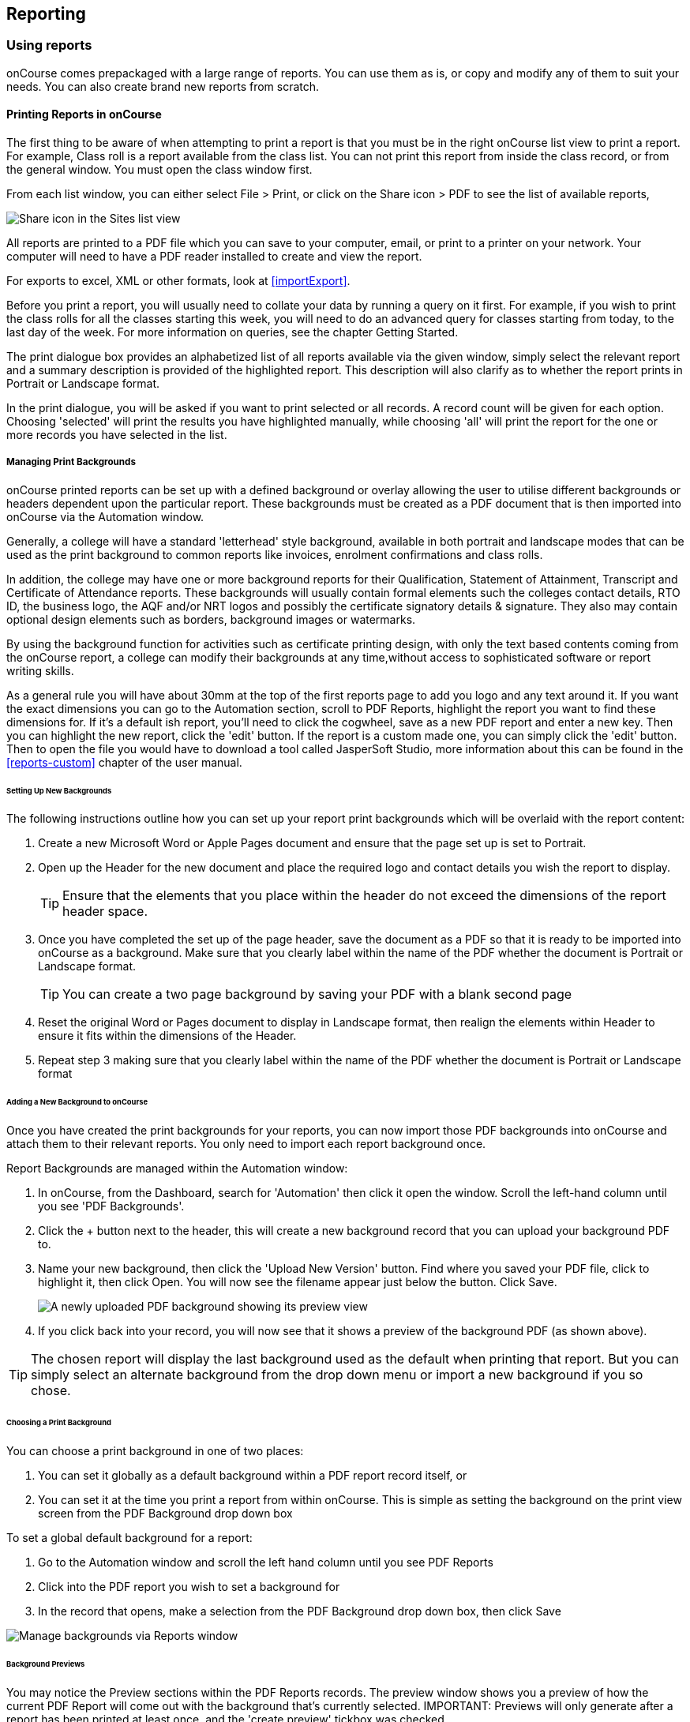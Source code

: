 [[reports]]
== Reporting

[[reports-printing]]
=== Using reports

onCourse comes prepackaged with a large range of reports. You can use
them as is, or copy and modify any of them to suit your needs. You can
also create brand new reports from scratch.

==== Printing Reports in onCourse

The first thing to be aware of when attempting to print a report is that
you must be in the right onCourse list view to print a report. For
example, Class roll is a report available from the class list. You can
not print this report from inside the class record, or from the general
window. You must open the class window first.

From each list window, you can either select File > Print, or click on
the Share icon > PDF to see the list of available reports,

image:images/PrintIcon.png[ Share icon in the Sites list view
,scaledwidth=80.0%]

All reports are printed to a PDF file which you can save to your
computer, email, or print to a printer on your network. Your computer
will need to have a PDF reader installed to create and view the report.

For exports to excel, XML or other formats, look at <<importExport>>.

Before you print a report, you will usually need to collate your data by
running a query on it first. For example, if you wish to print the class
rolls for all the classes starting this week, you will need to do an
advanced query for classes starting from today, to the last day of the
week. For more information on queries, see the chapter Getting Started.

The print dialogue box provides an alphabetized list of all reports
available via the given window, simply select the relevant report and a
summary description is provided of the highlighted report. This
description will also clarify as to whether the report prints in
Portrait or Landscape format.

In the print dialogue, you will be asked if you want to print selected
or all records. A record count will be given for each option. Choosing
'selected' will print the results you have highlighted manually, while
choosing 'all' will print the report for the one or more records you
have selected in the list.

===== Managing Print Backgrounds

onCourse printed reports can be set up with a defined background or
overlay allowing the user to utilise different backgrounds or headers
dependent upon the particular report. These backgrounds must be created
as a PDF document that is then imported into onCourse via the Automation
window.

Generally, a college will have a standard 'letterhead' style background,
available in both portrait and landscape modes that can be used as the
print background to common reports like invoices, enrolment
confirmations and class rolls.

In addition, the college may have one or more background reports for
their Qualification, Statement of Attainment, Transcript and Certificate
of Attendance reports. These backgrounds will usually contain formal
elements such the colleges contact details, RTO ID, the business logo,
the AQF and/or NRT logos and possibly the certificate signatory details
& signature. They also may contain optional design elements such as
borders, background images or watermarks.

By using the background function for activities such as certificate
printing design, with only the text based contents coming from the
onCourse report, a college can modify their backgrounds at any
time,without access to sophisticated software or report writing skills.

As a general rule you will have about 30mm at the top of the first
reports page to add you logo and any text around it. If you want the
exact dimensions you can go to the Automation section, scroll to PDF
Reports, highlight the report you want to find these dimensions for. If
it's a default ish report, you'll need to click the cogwheel, save as a
new PDF report and enter a new key. Then you can highlight the new
report, click the 'edit' button. If the report is a custom made one, you
can simply click the 'edit' button. Then to open the file you would have
to download a tool called JasperSoft Studio, more information about this
can be found in the <<reports-custom>> chapter of the user manual.

====== Setting Up New Backgrounds

The following instructions outline how you can set up your report print
backgrounds which will be overlaid with the report content:

. Create a new Microsoft Word or Apple Pages document and ensure that
the page set up is set to Portrait.
. Open up the Header for the new document and place the required logo
and contact details you wish the report to display.

+
[TIP]
====
Ensure that the elements that you place within the header do not exceed
the dimensions of the report header space.
====
. Once you have completed the set up of the page header, save the
document as a PDF so that it is ready to be imported into onCourse as a
background. Make sure that you clearly label within the name of the PDF
whether the document is Portrait or Landscape format.
+
[TIP]
====
You can create a two page background by saving your PDF with a blank
second page
====


. Reset the original Word or Pages document to display in Landscape
format, then realign the elements within Header to ensure it fits within
the dimensions of the Header.
. Repeat step 3 making sure that you clearly label within the name of
the PDF whether the document is Portrait or Landscape format

====== Adding a New Background to onCourse

Once you have created the print backgrounds for your reports, you can
now import those PDF backgrounds into onCourse and attach them to their
relevant reports. You only need to import each report background once.

Report Backgrounds are managed within the Automation window:


. In onCourse, from the Dashboard, search for 'Automation' then click it
open the window. Scroll the left-hand column until you see 'PDF
Backgrounds'.
. Click the + button next to the header, this will create a new
background record that you can upload your background PDF to.
. Name your new background, then click the 'Upload New Version' button.
Find where you saved your PDF file, click to highlight it, then click
Open. You will now see the filename appear just below the button. Click
Save.
+
image:images/background_new.png[ A newly uploaded PDF background showing
its preview view ,scaledwidth=80.0%]
. If you click back into your record, you will now see that it shows a
preview of the background PDF (as shown above).

[TIP]
====
The chosen report will display the last background used as the default
when printing that report. But you can simply select an alternate
background from the drop down menu or import a new background if you so
chose.
====

====== Choosing a Print Background

You can choose a print background in one of two places:


. You can set it globally as a default background within a PDF report
record itself, or
. You can set it at the time you print a report from within onCourse.
This is simple as setting the background on the print view screen from
the PDF Background drop down box

To set a global default background for a report:


. Go to the Automation window and scroll the left hand column until you
see PDF Reports
. Click into the PDF report you wish to set a background for
. In the record that opens, make a selection from the PDF Background
drop down box, then click Save

image:images/select_default_background.png[ Manage backgrounds via
Reports window ,scaledwidth=100.0%]

====== Background Previews

You may notice the Preview sections within the PDF Reports records. The
preview window shows you a preview of how the current PDF Report will
come out with the background that's currently selected. IMPORTANT:
Previews will only generate after a report has been printed at least
once, and the 'create preview' tickbox was checked.

To ensure you create a preview:


. When preparing to print any report, ensure the correct background is
selected
. Ensure the 'Create Preview' tick box is ticked.

How to ensure your report print generates a preview

Once the report is generated, you will be able to see the preview both
in the print view the next time you go to print that report, and also
within the same record in PDF Report section.

image:images/share_preview.png[ Preview in the print view
,scaledwidth=100.0%]

image:images/pdf_preview.png[ Preview in the PDF Report view
,scaledwidth=100.0%]

====== Managing Backgrounds for Custom Reports

The ability to apply a print background to your Custom Reports provides
users with a much greater level of flexibility particularly in reference
to generating Certificates.

One example of this is that if your College has more than one entity
such as a separate Business Training College, by setting up different
print backgrounds for each of your entities, including logos and
branding, you can manage the generation of certificates for both
entities with ease. Whereas previously the images were embedded within
the Custom Report itself, these images are now part of the print
background.

You can also apply new backgrounds to your Custom Reports without the
need to contact ish to request changes to your Custom Report, you can
simply manage this by updating the print background that is used for the
relevant custom report.

[[reports-existing]]
=== Built-in reports

onCourse includes a range of printed reports as part of the standard
software. These examples list the reports available and their purpose.
Additional reports can be quoted and built on request if you do not have
the in-house IT skills to build or modify your own reports.

==== Classes

From the Class list, select Share, then PDF and choose one of the
following reports. You can print all available records, listed records
(based on a query you have run) or the highlighted records. Some of
these reports are also available in other parts of the application as
well.

===== Academic Transcript

To provide students with the information retained in onCourse regarding
each of their enrolments and current status of their outcomes. This is
also available within the Enrolments window.

Student Academic Transcript

===== All Class Details

Detailed report of all information for a given class, including delivery
mode, minimum and maximum places, enrolment numbers, fees and discounts,
session details, course description, tutor information and directions
for getting to the campus.

All Class Details

===== Assessment Outcome Report

For use by the College Tutor to mark the assessment outcomes for each
student studying a VET class. As well as enabling the Tutor to sign and
date the entries prior to sending back to College Administrators for
entering onto onCourse.

Assessment Outcome Report

===== Assessment Outcomes Per Student

For use by the College Tutor to mark the assessment outcomes for a
student studying a VET class, as well as enabling the Tutor to sign and
date the entries prior to sending back to College Administrators for
entering onto onCourse. This is also available within the Enrolments
window.

Assessment Outcome Per Student

===== Budgets

To obtain a detailed print out of the budgeted and actual

In the example below, the classes are listed with the actual figures
displayed. As detail has not been entered for the budget fields, the
budget amounts are all listed as $0.

image:images/reports/BudgetDetailsBySubject.png[ Budgets Details By
Subject ,scaledwidth=80.0%]

===== Budget Details by Class

To obtain a detailed print out of the budgeted and actual income and
expense lines, one page per class.

image:images/reports/BudgetDetailsByClass.png[ Budget Details
,scaledwidth=80.0%]

===== Budget Summary by Subject

Enables Colleges to monitor budget against actuals at the summary level,
includes details by subject on the number of enrolments, income
generated, expenses and the resulting variances.

image:images/reports/BudgetSummaryBySubject.png[ Budget Summary by
Subject ,scaledwidth=80.0%]

===== Budget Summary by Class

Enables Colleges to monitor budget against actuals at the summary level,
includes details by Class on the number of enrolments, income generated,
expenses and the resulting variances.

image:images/reports/BudgetSummaryByClass.png[ Budget Summary by Subject
,scaledwidth=80.0%]

===== Cancelled Classes Count

Provides a summary list of the number of enrolments and monetary value
of those enrolments for classes which have been cancelled and the
students transferred, refunded or credited. This report can be useful
for deciding if that type of class should be offered in the future,
based on it's level of previous student enrolment.

image:images/reports/CancelledClassesCount.png[ Cancelled Classes Count
Report ,scaledwidth=80.0%]

===== Class by Subject Report

To obtain an overview of all classes status within a given time period,
such as a term. Classes are grouped by their Category/Sub Category tag.
Useful for holistic planning processes and work flow activities such as
confirming course go ahead or managing cancellations.

[NOTE]
====
M/F column: If a student's gender is not set within their details, they
will not counted for either M or F; thus M + F does not necessarily
equal to the total number of enrolments. Target column: This is the
number of enrolments to reach the target for this class, i.e.: -3 means
3 more enrolments are required to meet the target, 3 would means that
there are 3 enrolments more than the target.
====

A Class by Subject Report

===== Class Contact Sheet

To create a list of students enrolled and the phone numbers and email
addresses for those students. Hard copy lists can be distributed to
tutors before classes commence if you wish them to have this
information. Tutors can also access this information via their web
portal if you organisation has enabled it.

[NOTE]
====
Given that tutors may pass rolls around the room for students to initial
their attendance, to comply with privacy legislation, there are no
student contact details on the class roll. If the tutor requires the
student's contact details, a
link:student contact list[student contact list] can be printed.
====

Class Contact List Report

===== Class Details Report

To obtain full list of one or more classes scheduled sessions. This is a
list view of the timetabled sessions. Useful information to provide to
venue coordinators, tutors and students.

Class Details Report

===== Class Hours

A summary of the classroom, nominal and reportable hours for each class,
for use in the administration of VET / AVETMISS courses.

Class Hours Report

===== Class Information

Class information that can be provided for the enrolling student
including course details, information about the Tutor, directions on
where to go and the individual session details.

image:images/reports/ClassInformation.png[image,scaledwidth=80.0%]

image:images/reports/ClassInformation1.png[ Class Information Report
,scaledwidth=80.0%]

===== Class Invoice Record

Invaluable as a method of cross referencing incoming payments for a
given Class. the report lists the names of all enrolling students,
Invoice No, fee charged, fee paid and any outstanding balances. As well
as the name and contact number of the payee

image:images/reports/ClassInvoiceRecord.png[ Class Invoice Record
,scaledwidth=80.0%]

===== Class Prepaid Fees Liability

This Report identifies how much of the invoice value is currently held
in the Pre Paid Fees Liability Account and is yet to be transferred to
the defined Income Account. This report is grouped by Class and sorted
by Date

image:images/reports/PrepaidFeesLiability.png[ Excerpt of Enrolment
Liability Report ,scaledwidth=80.0%]

===== Class Roll

To create a list of students enrolled and columns for each of the
scheduled sessions, used to mark attendance. The report will
automatically re-size to fit the number of students and session
conditions. Hard copy rolls are often distributed to tutors before
classes commence, or PDF copies emailed to tutors or coordinators.

[NOTE]
====
Given that tutors may pass rolls around the room for students to initial
their attendance, to comply with privacy legislation, there are no
student contact details on the class roll. If the tutor requires the
student's contact details, a
link:student contact list[student contact list] can be printed. The roll
is marked by session and will show "Y" if attended; partial attendance,
"N" for absent; absent without reason and no value for unmarked
attendance.
====

Class Roll Report

===== Class Roll - Age

A class roll with the students ages

Class Roll by Age

===== Class Roll - Contact No (Number)

Report that provides a list of all students, their contact phone number,
can be printed out and used for a roll call. Can also be used to contact
students who are not in attendance at their enrolled session or class.

Class Roll - Contact No Report

===== Class Roll - Single Sessions

To be used for classes where the tutors need to return a student-signed
copy of the class roll back to the college administration office after
each week or session. Users need to print multiple copies of this roll
if they require one for each session of a class.

image:images/reports/ClassRollSingle.png[ Class Roll - Single Session
Report ,scaledwidth=80.0%]

===== Class Roll - USI

A class roll with the students USI status and the course qualification
and unit of competency information

Class Roll - USI

===== Class Tutor List

To obtain an overview of classes scheduled for each tutor. This report
also provides the total hours the tutor is scheduled to teach for each
class, which can be used for payroll purposes.

image:images/reports/ClassTutorListReport.png[ Class Tutor List Report
,scaledwidth=80.0%]

===== Class Sign for Door

Report that can be printed off and used as a sign or label on door of
Training Room

Class Sign

===== Class Timetable Report

The purpose of this report is to allow the user to select multiple
classes (which may contain the same students e.g. those doing a Diploma
may undertake 4 classes simultaneously) and print a date-range specified
timetable of sessions to show the students when and where to turn up to
class. Useful for both students attending classes or could also be
printed for all classes for a tutor who teaches multiple classes.

This report is also available in the Courses, Sites & Rooms windows.

image:images/class_timetable_report_dates.png[ Options for the Class
Timetable Report ,scaledwidth=80.0%]

image:images/reports/ClassTimetableReport.png[ Class Timetable Report
,scaledwidth=80.0%]

===== Class Timetable - Planning

This is an alternate version of the class timetable report which
includes the session private notes field in the last column.

This report is also available in the Courses, Sites & Rooms windows.

image:images/reports/class_timetable_report_planning_dates.png[ Options
for the Class Timetable Report - Planning ,scaledwidth=80.0%]

image:images/reports/class_timetable_planning_report.png[ Class
Timetable Planning Report ,scaledwidth=80.0%]

===== Class Tutor Pay Schedule Report

This report provides the detail of the expected payslip lines that will
be generated for all tutors attached to a class with wages in the
budget, allowing you to confirm that the correct details have been
entered at the class level prior to generating the tutor pay.

image:images/reports/class_tutor_pay_schedule.png[ Class Tutor Pay
Schedule Report ,scaledwidth=80.0%]

===== Classes

To obtain an overview of all classes status within a given time period,
such as a term. Useful for holistic planning processes and work flow
activities such as confirming course go ahead or managing cancellations.
Classes are reported in the list order you have sorted the window data
e.g. class name alphabetical order, start date order or code order.

[NOTE]
====
The information available in this report is also available grouped by
subjects in the Classes by Subject Report.
====

Classes Report

===== Commonwealth Assistance Notice

This reports provides information to the student on their enrolment, any
HELP debt and student contribution paid, and any loan fee they may have
incurred. If the student has a VET Student Help loan, you are required
to provide a Commonwealth Assistance Notice to the student. This report
will not print for enrolments in classes that do not have the option
ticked 'This is a VET Student Loan eligible class.'

[NOTE]
====
This report is accessible from both the Classes and Enrolments windows
====

Sample Commonwealth Assistance Notice

===== Course Completion Survey

This report shows you a detailed summary of student survey results
including a list of all students in a class that completed survey on the
student portal, the scores from each student and their comments (if
any). The report also shows the average results per class, and the
average of all results is displayed at the bottom of the report.

[NOTE]
====
Please note that the Course Completion Survey Tutor report should be
used instead if the data will be used outside the office.
====

Sample Course Completion Survey Report

===== Course Completion Survey Summary

This report shows you a summary of all survey results including the
average results for the class. The average of all survey results is
displayed at the bottom of the report. Individual student scores or
comments are not included.

Sample Course Completion Survey Summary Report

===== Course Completion Survey Tutor

This report shows you a detailed summary of student survey results
including a list of all the scores from each student and their comments
(if any). The report also shows the average results per class, and the
average of all results is displayed at the bottom of the report. This
report does not show the name of the students.

[NOTE]
====
Please note that due to privacy considerations, this report should be
used if the data will be used outside the office.
====

Sample Course Completion Survey Tutor Report

===== Demographic Data Report

This report shows the aggregate the responses to the standard student
demographic questions such as age, gender, residential suburb, country
of birth and language spoken for a selection of classes or enrolments.

[NOTE]
====
This report is also available in the Enrolments window.
====

Sample Demographic Data Report

===== Discounts by Class

Report generates a list of all discounts that apply to a given Class. As
well as a summary of the number of enrolments and the discounts taken
up.

image:images/reports/DiscountsByClass.png[ Discounts by Class Report
,scaledwidth=80.0%]

===== Enrolment Confirmation

To provide students with details of their class once they have enrolled.
During the enrolment process, if the student provides an email address,
an email confirmation of enrolment can be selected. It is not necessary
to provide hard copy enrolment confirmations for these students.

[NOTE]
====
This report is also available from the Enrolments window.
====

Enrolment Confirmation Report

===== Enrolment Summary by Account

This report shows you the number of enrolments and Income made per
account code.

Sample Enrolment Summary by Account Report

===== Enrolments and Income by Account

This reports shows the income and number of enrolments every account has
taken per class.

Sample Enrolments and Income by Account Report

===== Class Funding

To keep track of delivery of funded program Student Contact Hours over a
particular time period. This report shows a summary of each
qualification and the hours delivered against each of the national
funding types.

[NOTE]
====
This report may be of particular interest to colleges who deliver
programs with a range of funding sources and who are required to report
the delivery of these hours. By regularly running this report, the year
to date delivery can be checked and be used to assist with program
planning.
====

Class Funding Report

===== Income Journal Projection

To show the projected pre-paid fee liability to income journals for each
of the next 7 months from the date the report is run, for each class.

Sample Income Journal Projection Report

===== Income Summary Projection

This report allows you to see a summary of the projected income for the
selected class.

Sample Summary Journal Projection Report

===== Individual Training & Assessment Plan

ASQA compliant, multiple page report that provides a detailed outline of
the units of competency for the given Course/Class, as well as the start
and end date for each unit. The report also includes a Delivery Plan
which outlines as to when each Unit of Competency are taught within the
overall Class schedule

[NOTE]
====
This report is also available from the Enrolments window
====

Page One of the Individual Training & Assessment Plan

Page Two of the Individual Training & Assessment Plan

===== Sales by Course Location

Provides a summary list of the number of enrolments and monetary value
of sales for each site, with further detail regarding number of
enrolments and monetary value listed by Course.

This report is also available within the Enrolments window

image:images/reports/SalesByCourseLocation.png[ Sales by Course Location
Report ,scaledwidth=80.0%]

===== Sales Report

This report provides a comparative analysis of sales figures (shown as
number of enrolments and monetary value) from one College site to the
next.

This report is also available within the Enrolments window.

image:images/reports/SalesReport.png[ Sales Report ,scaledwidth=80.0%]

===== Simple Class Roll

Session by session grid for marking student attendance

image:images/reports/SimpleClassRoll.png[ Example of the Simplified
Class Roll Report ,scaledwidth=80.0%]

===== Student Contact List

To export the contact details provided for students enrolled in a class.
This report is also available in the Enrolments window.

[NOTE]
====
This report may be used to accompany the Class Roll
====

Student Contact List Report

===== Student Special Needs

Used as a reference for any special needs such as wheelchair access,
dietary requirements and provides an indicator as to whether the student
and or tutor has been contacted to confirm or follow up this
information.

This report is also available in the Enrolments window

Student Special Needs

===== Total Discounts

To confirm uptake and cost of discounts across a selection of classes.
This report is also available in the Enrolments window

Total Discount Report

==== Contacts

From the Contacts list, select Share, then PDF and choose one of the
following reports. You can print all available records, listed records
(based on a query you have run) or the highlighted records. Some of
these reports are also available in other parts of the application as
well.

===== Statement Report

To print a list of all transactions (both debits and credits) for a
particular contact for all time, showing their opening and closing
balances.

A Statement Report

===== Student Attendance Averages

This reports allows you to calculate monthly student attendance
averages, of particular use to CRICOS providers.

Sample Student Attendance Report

===== Student Details

A useful educational report showing an overview of all units a student
has undertaken at the training organisation and their outcomes.

Student Details Report

===== Transaction Detail

Generally this report is printed for one selected record at a time, but
can be printed for all record as needed. Select the appropriate
background for this report then run the report. This report is available
on financial windows also.

image:images/reports/TransactionDetail.png[ A Transaction Detail Report
,scaledwidth=80.0%]

===== Transaction Summary

To provide a more general overview of transactions made over a specified
period of time. This report is commonly printed each month and used to
prepare a journal for import into the primary accounting system. This
report is available on financial windows also.

image:images/reports/TransactionSummary.png[ A Transaction Summary
Report ,scaledwidth=80.0%]

===== Tutor Details

The contact details and scheduled sessions for a Tutor

Tutor Details Report

===== Tutors List

A list of tutor names and addresses

Tutors

==== Courses

From the Courses list, select Share, then PDF and choose one of the
following reports. You can print all available records, listed records
(based on a query you have run) or the highlighted records. Some of
these reports are also available in other parts of the application as
well.

===== Course Details

To create a print out of the full course information including scheduled
classes. Can be used to create print copies of all the web information
to mail to students without web access.

Course Details Report

===== Courses Report

To create a print out of the list of courses

Courses Report

==== Enrolments

The following reports are available predominantly from the Enrolments
window, although they may be accessible elsewhere also.

===== Academic Transcript

onCourse includes AQF recommended templates for full Qualification
Certificates, Statements of Attainment and transcripts. Certificates can
only be generated from units that are recorded as part of onCourse
enrolments. If you wish to include Credit Transfer units, you will need
to add these outcomes to the students record before you create the
certificate. For detailed information regarding VET Certificates, refer
to the RTO Guide Chapter of the User Manual. The Transcript report can
be printed as required from the Certificate window for all types of
certificate records.

Academic Transcript

===== Certificate Attendance

Report is generated at the conclusion of any non VET short courses to
verify that the student attended all of the required number of classes.

Certificate Attendance

===== Enrolment Summary by State

A list of contact enrolments by state.

State Based Enrolment Summary

===== Traineeship Training Plan

This report provides summary information on the required units of
competency that need to be completed for a given student. As well as
provision of signatures and sign off on the Training Plan by the
student's employer, the trainee themselves and the Registered Training
Provider (RTO)

Traineeship Training Plan

==== Financial

The following reports are the main reports that can be found in their
respective Financial windows, like invoices, transactions, payments
in,payments out, discounts etc.

===== Aged Debtors and Creditors Report

To obtain an aged debtors and creditors report for all unbalanced
invoices. This report can be run against invoices and/or credit notes.

image:images/reports/DebtorsAndCreditors.png[ A Debtors And Creditors
Report ,scaledwidth=80.0%]

===== Banking Report

The report can also be re-printed for only payments in or payments out
from either of those respective windows, for each record you highlight
prior to clicking the Export button. Remember to select the appropriate
background for this report then run the report.

image:images/reports/BankingReport.png[ Banking Report
,scaledwidth=80.0%]

===== Cash Movements Detail Report

This report can be used to reconcile payments in and out with banking
deposits.

image:images/reports/cash_movement_detail.png[ Cash Movements Summary
Report ,scaledwidth=80.0%]

===== Cash Movements Summary Report

This report can be used to help reconcile payments in and out with
banking deposits.

image:images/reports/cash_movement_summary.png[ Cash Movements Summary
Report ,scaledwidth=80.0%]

===== Corporate Pass List Report

List of all current CorporatePass records. This report prints in
Portrait format.

image:images/reports/CorporatePassList.png[ Corporate Pass List Report
,scaledwidth=80.0%]

===== Corporate Pass Detailed Report

Provides detailed breakdown of usage of Corporate Pass records,
including invoices generated against each Corporate Pass.

Report Location: From the Corporate Pass window, find the Corporate Pass
records you wish to include in the report. select Share, then PDF and
choose report Corporate Passfrom the list of available reports. Remember
to select the appropriate background for this report then run the
report.

image:images/reports/CorporatePass.png[ Corporate Pass Detailed Report
,scaledwidth=80.0%]

===== Debtors and Creditors as at Specified Date

To obtain a debtors and creditors report for all unbalanced invoices as
of a specified date. This is also available via the Contacts window.

image:images/reports/debtorsAndCreditorsDate.png[ A Debtors And
Creditors as at Specified Date report ,scaledwidth=80.0%]

===== Discount Take Up Report

This report shows during the date range specified, and for each discount
chosen, the detail of the enrolments which have taken up a discount
offer.

Sample Discount Take Up Report

===== Discount Take Up Summary

This report shows during the date range specified, and for each discount
chosen, how many enrolments for each class have used that particular
discount.

Sample Discount Take Up Summary Report

===== Invoice

To supply hard copy Tax Invoices to students and other debtors. Other
invoices, not relating to enrolments, can be manually created and
printed via the invoices window.

As seen below if you have enrolled into a class using a payment plan the
Tax invoice will show you the next payment due dates and the amounts
payable.

[NOTE]
====
When a student is enrolled, and provides an email address, a tax invoice
will be emailed to the payer, along with an
link:enrolment confirmation[enrolment confirmation], sent to the student
enrolled. Often this will be the same person.
====

image:images/reports/Invoice.png[ A Tax Invoice Report
,scaledwidth=80.0%]

===== Payments In Report

To obtain an overview of payments processed, declined or rejected,
processed through either your office or over the website.

[NOTE]
====
All payments made, or attempted, as part of the enrolment process will
created a Payment In record. You can also manually create payments in
from this window, against any outstanding invoice.
====

image:images/reports/PaymentIn.png[ A 'Payment In' Report
,scaledwidth=80.0%]

===== Payments Out Report

To obtain an overview of payments out processed.

image:images/reports/PaymentOut.png[ A 'Payment Out' Report
,scaledwidth=80.0%]

===== Payslip Report

This allows you to print the payslips for error checking prior to
exporting them to your payroll system

image:images/reports/payslips_report.png[ Payslips Report
,scaledwidth=80.0%]

===== Trial Balance Report

To report on the opening, closing and movement of the onCourse chart of
accounts during the time frame you define. It shows a summary of the
credits and debits in each account, which will indicate if there is a
error in the ledger should the accounts not balance. Note that onCourse
may not include all your business accounts, as you may have selected to
set up only some of your accounts from the range available in your
primary accounting system.

Sample Trial Balance Report

==== Training

The following reports are available from their respective training
windows, like sites, rooms & qualifications.

===== Qualifications Report

A list of the all the data downloaded from NTIS which you can use to
start building courses.

Qualifications Report

===== Room Timetable

The purpose of the report is to allow users to print the details of all
sessions that are scheduled for a particular room, for a particular date
range.

Room Timetable Report

===== Rooms List

List of all rooms and their related sites and seating capacity.

Rooms List

===== Site Details

Detail of all each site, venue information, rooms and each room capacity
for the site

Site Details Report

===== Site List

List of all sites and their addresses

Site List Report

==== Activity

Some of these reports, like Certificates, are available from the
Enrolments or Certificates window, and can also be generated through
cogwheel functions. See Certificates chapter for more details. Others
are available elsewhere as labelled.

===== Certificate - Statement of Attainment

Use: onCourse includes AQF recommended templates for full Qualification
Certificates, Statements of Attainment and transcripts. Certificates can
only be generated from units that are recorded as part of onCourse
enrolments. If you wish to include Credit Transfer units, you will need
to add these outcomes to the students record before you create the
certificate. For detailed information regarding VET Certificates, refer
to the RTO Guide Chapter of the User Manual.

Report Location: From the Certificate window, select the student(s) you
wish to print certificates for. Select Share, then PDF and choose the
Certificate from the drop down menu of reports. Remember to select the
appropriate background for this report then run the report.

Report Notes: The resulting report (Statement of Attainment or
Qualification) is dependent on how you have set up the Certificate
record. If you have more units in the Statement than will fit on a
single page, the report will automatically break into two pages.

Statement of Attainment Page One

===== Certificate - Qualification

Use: onCourse includes AQF recommended templates for full Qualification
Certificates, Statements of Attainment and transcripts. Certificates can
only be generated from units that are recorded as part of onCourse
enrolments. If you wish to include Credit Transfer units, you will need
to add these outcomes to the students record before you create the
certificate. For detailed information regarding VET Certificates, refer
to the RTO Guide Chapter of the User Manual.

Report Location: From the Certificate window, select the student(s) you
wish to run certificates for. Select Share, then PDF and choose the
Certificate from the drop down menu of reports. Remember to select the
appropriate background for this report then run the report.

Report Notes: The resulting report (Statement of Attainment or
Qualification) is dependent on how you have set up the Certificate
record.

Qualification Certificate Page One

Qualification Certificate Page Two Showing Academic Transcript

===== Student Feedback

This report shows a list of the feedback left by students. Data included
in the report can be either the highlighted records, or the entire list
of feedback.

Sample List of Student Feedback

===== Waiting List

List of all current wait list entries, including name of course, name of
student, client, and site where course is held.

Wait List Report
